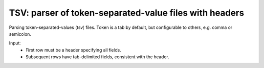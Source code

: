 TSV: parser of token-separated-value files with headers
=======================================================

Parsing token-separated-values (tsv) files.
Token is a tab by default, but configurable to others, e.g. comma or semicolon.

Input:
   + First row must be a header specifying all fields.
   + Subsequent rows have tab-delimited fields, consistent with the header.

.. code-block:: pycon
	rows = TSV("customer.txt", '\t')
	for r in rows:
		print r['FIRSTNAME'], r['LASTNAME'], r['COMPANY']

